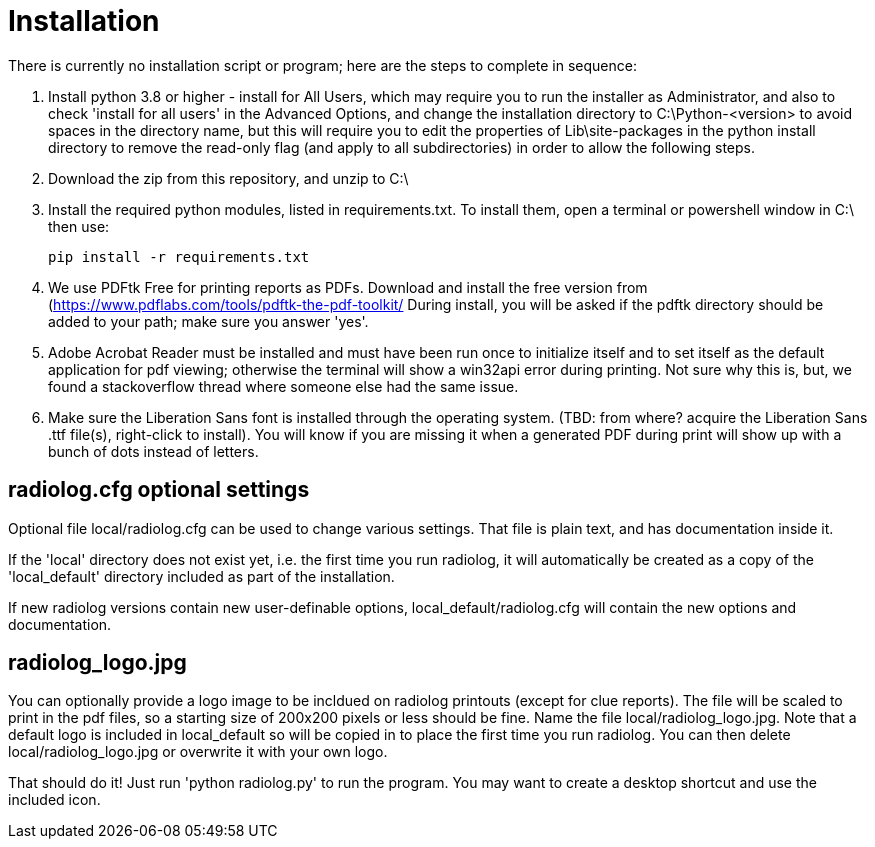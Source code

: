 = Installation

There is currently no installation script or program; here are the steps to complete in sequence:

1. Install python 3.8 or higher - install for All Users, which may require you to run the installer as Administrator, and also to check 'install for all users' in the Advanced Options, and change the installation directory to C:\Python-<version> to avoid spaces in the directory name, but this will require you to edit the properties of Lib\site-packages in the python install directory to remove the read-only flag (and apply to all subdirectories) in order to allow the following steps.

2. Download the zip from this repository, and unzip to C:\

3. Install the required python modules, listed in requirements.txt.
To install them, open a terminal or powershell window in C:\ then use: 

    pip install -r requirements.txt

4. We use PDFtk Free for printing reports as PDFs.
Download and install the free version from (https://www.pdflabs.com/tools/pdftk-the-pdf-toolkit/
During install, you will be asked if the pdftk directory should be added to your path; make sure you answer 'yes'.

5. Adobe Acrobat Reader must be installed and must have been run once to initialize itself and to set itself as the default application for pdf viewing; otherwise the terminal will show a win32api error during printing.  
Not sure why this is, but, we found a stackoverflow thread where someone else had the same issue.

6. Make sure the Liberation Sans font is installed through the operating system.
(TBD: from where? acquire the Liberation Sans .ttf file(s), right-click to install).  
You will know if you are missing it when a generated PDF during print will show up with a bunch of dots instead of letters.

== radiolog.cfg optional settings

Optional file local/radiolog.cfg can be used to change various settings.
That file is plain text, and has documentation inside it.

If the 'local' directory does not exist yet, i.e. the first time you run radiolog, it will automatically be created as a copy of the 'local_default' directory included as part of the installation.

If new radiolog versions contain new user-definable options, local_default/radiolog.cfg will contain the new options and documentation.

== radiolog_logo.jpg

You can optionally provide a logo image to be incldued on radiolog printouts (except for clue reports).  
The file will be scaled to print in the pdf files, so a starting size of 200x200 pixels or less should be fine.  
Name the file local/radiolog_logo.jpg.  
Note that a default logo is included in local_default so will be copied in to place the first time you run radiolog.  
You can then delete local/radiolog_logo.jpg or overwrite it with your own logo.

That should do it!
Just run 'python radiolog.py' to run the program.  
You may want to create a desktop shortcut and use the included icon.

